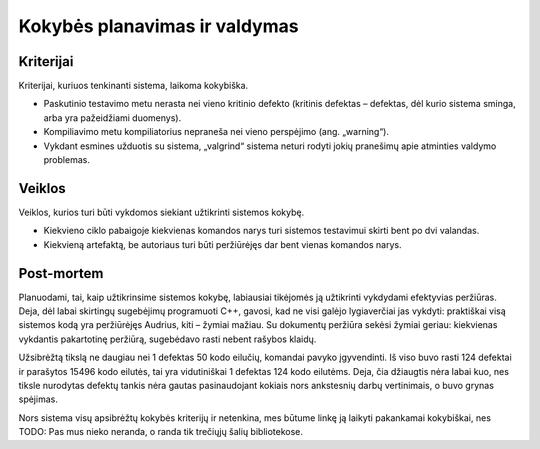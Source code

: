 ==============================
Kokybės planavimas ir valdymas
==============================

Kriterijai
==========

Kriterijai, kuriuos tenkinanti sistema, laikoma kokybiška.

+   Paskutinio testavimo metu nerasta nei vieno kritinio defekto
    (kritinis defektas – defektas, dėl kurio sistema sminga, arba
    yra pažeidžiami duomenys).
+   Kompiliavimo metu kompiliatorius nepraneša nei vieno perspėjimo
    (ang. „warning“).
+   Vykdant esmines užduotis su sistema, „valgrind“ sistema neturi
    rodyti jokių pranešimų apie atminties valdymo problemas.

Veiklos
=======

Veiklos, kurios turi būti vykdomos siekiant užtikrinti sistemos kokybę.

+   Kiekvieno ciklo pabaigoje kiekvienas komandos narys turi sistemos
    testavimui skirti bent po dvi valandas.
+   Kiekvieną artefaktą, be autoriaus turi būti peržiūrėjęs
    dar bent vienas komandos narys.

Post-mortem
===========

Planuodami, tai, kaip užtikrinsime sistemos kokybę, labiausiai
tikėjomės ją užtikrinti vykdydami efektyvias peržiūras. Deja, dėl
labai skirtingų sugebėjimų programuoti C++, gavosi, kad ne visi
galėjo lygiaverčiai jas vykdyti: praktiškai visą sistemos kodą
yra peržiūrėjęs Audrius, kiti – žymiai mažiau. Su dokumentų
peržiūra sekėsi žymiai geriau: kiekvienas vykdantis pakartotinę
peržiūrą, sugebėdavo rasti nebent rašybos klaidų.

Užsibrėžtą tikslą ne daugiau nei 1 defektas 50 kodo eilučių, komandai
pavyko įgyvendinti. Iš viso buvo rasti 124 defektai ir parašytos
15496 kodo eilutės, tai yra vidutiniškai 1 defektas 124 kodo eilutėms.
Deja, čia džiaugtis nėra labai kuo, nes tiksle nurodytas defektų
tankis nėra gautas pasinaudojant kokiais nors ankstesnių darbų
vertinimais, o buvo grynas spėjimas.

Nors sistema visų apsibrėžtų kokybės kriterijų ir netenkina, mes
būtume linkę ją laikyti pakankamai kokybiškai, nes
TODO: Pas mus nieko neranda, o randa tik trečiųjų šalių bibliotekose.
